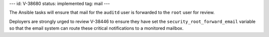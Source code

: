 ---
id: V-38680
status: implemented
tag: mail
---

The Ansible tasks will ensure that mail for the ``auditd`` user is forwarded
to the ``root`` user for review.

Deployers are strongly urged to review V-38446 to ensure they have set the
``security_root_forward_email`` variable so that the email system can route
these critical notifications to a monitored mailbox.
